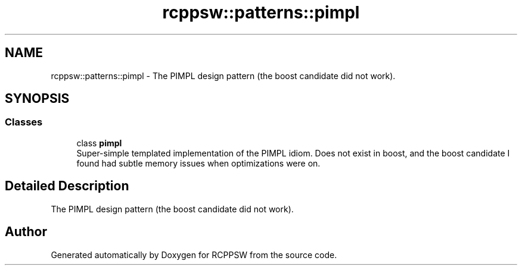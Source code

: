 .TH "rcppsw::patterns::pimpl" 3 "Sat Feb 5 2022" "RCPPSW" \" -*- nroff -*-
.ad l
.nh
.SH NAME
rcppsw::patterns::pimpl \- The PIMPL design pattern (the boost candidate did not work)\&.  

.SH SYNOPSIS
.br
.PP
.SS "Classes"

.in +1c
.ti -1c
.RI "class \fBpimpl\fP"
.br
.RI "Super-simple templated implementation of the PIMPL idiom\&. Does not exist in boost, and the boost candidate I found had subtle memory issues when optimizations were on\&. "
.in -1c
.SH "Detailed Description"
.PP 
The PIMPL design pattern (the boost candidate did not work)\&. 
.SH "Author"
.PP 
Generated automatically by Doxygen for RCPPSW from the source code\&.
